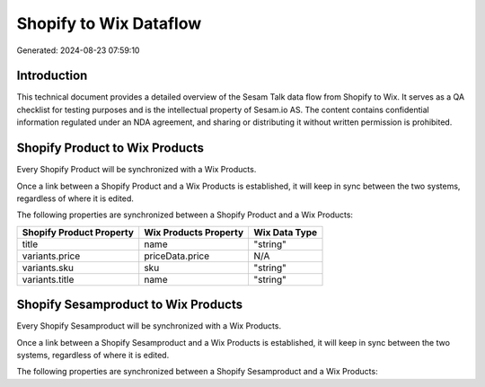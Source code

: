 =======================
Shopify to Wix Dataflow
=======================

Generated: 2024-08-23 07:59:10

Introduction
------------

This technical document provides a detailed overview of the Sesam Talk data flow from Shopify to Wix. It serves as a QA checklist for testing purposes and is the intellectual property of Sesam.io AS. The content contains confidential information regulated under an NDA agreement, and sharing or distributing it without written permission is prohibited.

Shopify Product to Wix Products
-------------------------------
Every Shopify Product will be synchronized with a Wix Products.

Once a link between a Shopify Product and a Wix Products is established, it will keep in sync between the two systems, regardless of where it is edited.

The following properties are synchronized between a Shopify Product and a Wix Products:

.. list-table::
   :header-rows: 1

   * - Shopify Product Property
     - Wix Products Property
     - Wix Data Type
   * - title
     - name
     - "string"
   * - variants.price
     - priceData.price
     - N/A
   * - variants.sku
     - sku
     - "string"
   * - variants.title
     - name
     - "string"


Shopify Sesamproduct to Wix Products
------------------------------------
Every Shopify Sesamproduct will be synchronized with a Wix Products.

Once a link between a Shopify Sesamproduct and a Wix Products is established, it will keep in sync between the two systems, regardless of where it is edited.

The following properties are synchronized between a Shopify Sesamproduct and a Wix Products:

.. list-table::
   :header-rows: 1

   * - Shopify Sesamproduct Property
     - Wix Products Property
     - Wix Data Type

